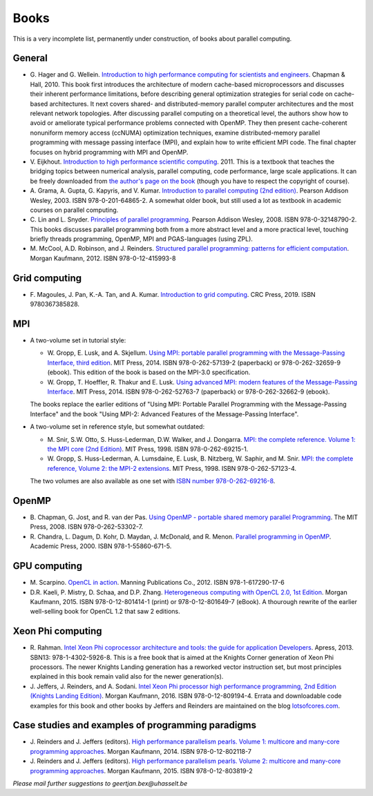 .. _books:

Books
=====

This is a very incomplete list, permanently under construction, of
books about parallel computing.

General
-------

-  G. Hager and G. Wellein. `Introduction to high performance computing for
   scientists and engineers <https://www.crcpress.com/Introduction-to-High-Performance-Computing-for-Scientists-and-Engineers/Hager-Wellein/p/book/9781439811924>`_.
   Chapman & Hall, 2010. This book first introduces the architecture of modern cache-based microprocessors and discusses their inherent performance limitations, before describing general optimization strategies for serial code on cache-based architectures. It next covers shared- and distributed-memory parallel computer architectures and the most relevant network topologies. After discussing parallel computing on a theoretical level, the authors show how to avoid or ameliorate typical performance problems connected with OpenMP. They then present cache-coherent nonuniform memory access (ccNUMA) optimization techniques, examine distributed-memory parallel programming with message passing interface (MPI), and explain how to write efficient MPI code. The final chapter focuses on hybrid programming with MPI and OpenMP.
-  V. Eijkhout. `Introduction to high performance scientific
   computing <https://insidehpc.com/2010/12/download-introduction-to-high-performance-scientific-computing/>`_.
   2011. This is a textbook that teaches the bridging topics between
   numerical analysis, parallel computing, code performance, large scale
   applications. It can be freely downloaded from `the author's page on
   the book <http://pages.tacc.utexas.edu/~eijkhout/istc/istc.html>`_
   (though you have to respect the copyright of course).
-  A. Grama, A. Gupta, G. Kapyris, and V. Kumar. `Introduction to
   parallel computing (2nd edition) <http://www.pearsoned.co.uk/Bookshop/detail.asp?item=100000000005961>`_.
   Pearson Addison Wesley, 2003. ISBN 978-0-201-64865-2. A somewhat
   older book, but still used a lot as textbook in academic courses on
   parallel computing.
-  C. Lin and L. Snyder. `Principles of parallel programming
   <http://www.pearsoned.co.uk/bookshop/detail.asp?WT.oss=Principles%20of%20parallel%20programming&WT.oss_r=1&item=100000000247080>`_.
   Pearson Addison Wesley, 2008. ISBN 978-0-32148790-2. This books
   discusses parallel programming both from a more abstract level and a
   more practical level, touching briefly threads programming, OpenMP,
   MPI and PGAS-languages (using ZPL).
-  M. McCool, A.D. Robinson, and J. Reinders. `Structured parallel
   programming: patterns for efficient computation
   <https://www.elsevier.com/books/structured-parallel-programming/mccool/978-0-12-415993-8>`_.
   Morgan Kaufmann, 2012. ISBN 978-0-12-415993-8

Grid computing
--------------

-  F. Magoules, J. Pan, K.-A. Tan, and A. Kumar. `Introduction to grid
   computing <https://www.routledge.com/Introduction-to-Grid-Computing-1st-Edition/Magoules-Pan-Tan-Kumar/p/book/9780367385828>`_.
   CRC Press, 2019. ISBN 9780367385828.

MPI
---

-  A two-volume set in tutorial style:

   -  W. Gropp, E. Lusk, and A. Skjellum. `Using MPI: portable parallel
      programming with the Message-Passing Interface, third
      edition <https://mitpress.mit.edu/?q=using-MPI-3ed>`__.
      MIT Press, 2014. ISBN 978-0-262-57139-2 (paperback) or
      978-0-262-32659-9 (ebook). This edition of the book is based on
      the MPI-3.0 specification.
   -  W. Gropp, T. Hoeffler, R. Thakur and E. Lusk. `Using advanced MPI:
      modern features of the Message-Passing Interface <https://mitpress.mit.edu/?q=using-advanced-MPI>`_.
      MIT Press, 2014. ISBN 978-0-262-52763-7 (paperback) or
      978-0-262-32662-9 (ebook).

   The books replace the earlier editions of "Using MPI: Portable
   Parallel Programming with the Message-Passing Interface" and the
   book "Using MPI-2: Advanced Features of the Message-Passing
   Interface".
-  A two-volume set in reference style, but somewhat outdated:

   -  M. Snir, S.W. Otto, S. Huss-Lederman, D.W. Walker, and J.
      Dongarra. `MPI: the complete reference. Volume 1: the MPI core
      (2nd
      Edition) <https://mitpress.mit.edu/books/mpi-complete-reference-second-edition-volume-1>`_.
      MIT Press, 1998. ISBN 978-0-262-69215-1.
   -  W. Gropp, S. Huss-Lederman, A. Lumsdaine, E. Lusk, B. Nitzberg, W.
      Saphir, and M. Snir. `MPI: the complete reference, Volume 2: the
      MPI-2 extensions <https://mitpress.mit.edu/books/mpi-complete-reference-volume-2>`_.
      MIT Press, 1998. ISBN 978-0-262-57123-4.

   The two volumes are also available as one set with `ISBN number
   978-0-262-69216-8 <https://mitpress.mit.edu/?q=books/mpi-complete-reference>`_.

OpenMP
------

-  B. Chapman, G. Jost, and R. van der Pas. `Using OpenMP - portable
   shared memory parallel
   Programming <https://mitpress.mit.edu/?q=books/using-openmp>`_.
   The MIT Press, 2008. ISBN 978-0-262-53302-7.
-  R. Chandra, L. Dagum, D. Kohr, D. Maydan, J. McDonald, and R. Menon.
   `Parallel programming in OpenMP <https://www.elsevier.com/books/parallel-programming-in-openmp/chandra/978-1-55860-671-5>`_.
   Academic Press, 2000. ISBN 978-1-55860-671-5.

GPU computing
-------------

-  M. Scarpino. `OpenCL in action <https://www.manning.com/books/opencl-in-action>`_.
   Manning Publications Co., 2012. ISBN 978-1-617290-17-6
-  D.R. Kaeli, P. Mistry, D. Schaa, and D.P. Zhang. `Heterogeneous
   computing with OpenCL 2.0, 1st
   Edition <https://www.elsevier.com/books/heterogeneous-computing-with-opencl-20/kaeli/978-0-12-801414-1>`_.
   Morgan Kaufmann, 2015. ISBN 978-0-12-801414-1 (print) or
   978-0-12-801649-7 (eBook). A thourough rewrite of the earlier
   well-selling book for OpenCL 1.2 that saw 2 editions.

Xeon Phi computing
------------------

-  R. Rahman. `Intel Xeon Phi coprocessor architecture and tools: the
   guide for application
   Developers <https://www.apress.com/gp/book/9781430259268>`_.
   Apress, 2013. SBN13: 978-1-4302-5926-8. This is a free book that is
   aimed at the Knights Corner generation of Xeon Phi processors. The
   newer Knights Landing generation has a reworked vector instruction
   set, but most principles explained in this book remain valid also for
   the newer generation(s).
-  J. Jeffers, J. Reinders, and A. Sodani. `Intel Xeon Phi processor
   high performance programming, 2nd Edition (Knights Landing
   Edition) <https://www.elsevier.com/books/intel-xeon-phi-processor-high-performance-programming/jeffers/978-0-12-809194-4>`_.
   Morgan Kaufmann, 2016. ISBN 978-0-12-809194-4. Errata and
   downloadable code examples for this book and other books by Jeffers
   and Reinders are maintained on the blog
   `lotsofcores.com <https://lotsofcores.com/>`_.

Case studies and examples of programming paradigms
--------------------------------------------------

-  J. Reinders and J. Jeffers (editors). `High performance parallelism
   pearls. Volume 1: multicore and many-core programming
   approaches <https://www.elsevier.com/books/high-performance-parallelism-pearls-volume-one/reinders/978-0-12-802118-7>`_.
   Morgan Kaufmann, 2014. ISBN 978-0-12-802118-7
-  J. Reinders and J. Jeffers (editors). `High performance parallelism
   pearls. Volume 2: multicore and many-core programming
   approaches <https://www.elsevier.com/books/high-performance-parallelism-pearls-volume-two/jeffers/978-0-12-803819-2>`_.
   Morgan Kaufmann, 2015. ISBN 978-0-12-803819-2

*Please mail further suggestions to geertjan.bex@uhasselt.be*
